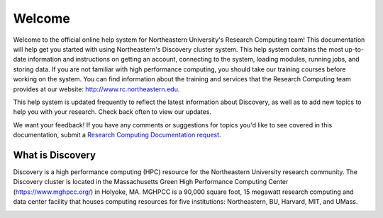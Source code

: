 ********
Welcome
********
Welcome to the official online help system for Northeastern University's Research Computing team!
This documentation will help get you started with using Northeastern's Discovery cluster system.
This help system contains the most up-to-date information and instructions on getting an account, connecting to the system,
loading modules, running jobs, and storing data. If you are not familiar with high performance computing,
you should take our training courses before working on the system. You can find information about the training and
services that the Research Computing team provides at our website: http://www.rc.northeastern.edu.

This help system is updated frequently to reflect the latest information about Discovery, as well
as to add new topics to help you with your research. Check back often to view our updates.

We want your feedback! If you have any comments or suggestions for topics you'd like
to see covered in this documentation, submit a `Research Computing Documentation request <https://bit.ly/NURC-Documentation>`_.

What is Discovery
=================
Discovery is a high performance computing (HPC) resource for the Northeastern University research community.
The Discovery cluster is located in the Massachusetts Green High Performance Computing Center (https://www.mghpcc.org/)
in Holyoke, MA. MGHPCC is a 90,000 square foot, 15 megawatt research computing and data center facility that
houses computing resources for five institutions:  Northeastern, BU, Harvard, MIT, and UMass.

.. image:: /images/discovery.png
  :alt: an image of the data center at the Massachusetts Green High Performance Computing Center

